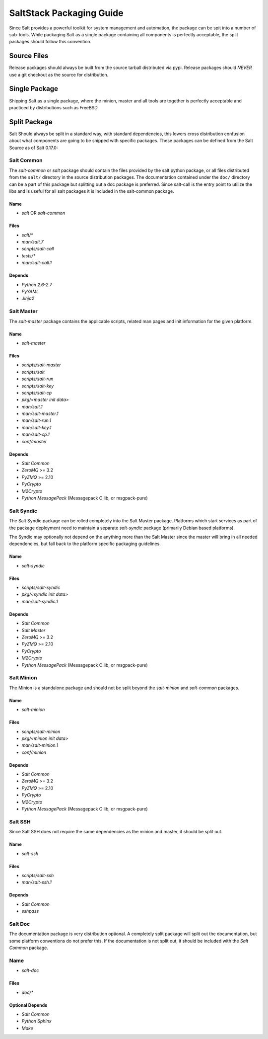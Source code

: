 =========================
SaltStack Packaging Guide
=========================

Since Salt provides a powerful toolkit for system management and automation,
the package can be spit into a number of sub-tools. While packaging Salt as
a single package containing all components is perfectly acceptable, the split
packages should follow this convention.

Source Files
============

Release packages should always be built from the source tarball distributed via
pypi. Release packages should *NEVER* use a git checkout as the source for
distribution.

Single Package
=============

Shipping Salt as a single package, where the minion, master and all tools are
together is perfectly acceptable and practiced by distributions such as
FreeBSD.

Split Package
=============

Salt Should always be split in a standard way, with standard dependencies, this lowers
cross distribution confusion about what components are going to be shipped with
specific packages. These packages can be defined from the Salt Source as of
Salt 0.17.0:

Salt Common
-----------

The `salt-common` or `salt` package should contain the files provided by the
salt python package, or all files distributed from the ``salt/`` directory in
the source distribution packages. The documentation contained under the
``doc/`` directory can be a part of this package but splitting out a doc
package is preferred.
Since salt-call is the entry point to utilize the libs and is useful for all
salt packages it is included in the salt-common package.

Name
~~~~

- `salt` OR `salt-common`

Files
~~~~~

- `salt/*`
- `man/salt.7`
- `scripts/salt-call`
- `tests/*`
- `man/salt-call.1`

Depends
~~~~~~~

- `Python 2.6-2.7`
- `PyYAML`
- `Jinja2`

Salt Master
-----------

The `salt-master` package contains the applicable scripts, related man
pages and init information for the given platform.

Name
~~~~

- `salt-master`

Files
~~~~~

- `scripts/salt-master`
- `scripts/salt`
- `scripts/salt-run`
- `scripts/salt-key`
- `scripts/salt-cp`
- `pkg/<master init data>`
- `man/salt.1`
- `man/salt-master.1`
- `man/salt-run.1`
- `man/salt-key.1`
- `man/salt-cp.1`
- `conf/master`

Depends
~~~~~~~

- `Salt Common`
- `ZeroMQ` >= 3.2
- `PyZMQ` >= 2.10
- `PyCrypto`
- `M2Crypto`
- `Python MessagePack` (Messagepack C lib, or msgpack-pure)

Salt Syndic
-----------

The Salt Syndic package can be rolled completely into the Salt Master package.
Platforms which start services as part of the package deployment need to
maintain a separate `salt-syndic` package (primarily Debian based platforms).

The Syndic may optionally not depend on the anything more than the Salt Master since
the master will bring in all needed dependencies, but fall back to the platform
specific packaging guidelines.

Name
~~~~

- `salt-syndic`

Files
~~~~~

- `scripts/salt-syndic`
- `pkg/<syndic init data>`
- `man/salt-syndic.1`

Depends
~~~~~~~

- `Salt Common`
- `Salt Master`
- `ZeroMQ` >= 3.2
- `PyZMQ` >= 2.10
- `PyCrypto`
- `M2Crypto`
- `Python MessagePack` (Messagepack C lib, or msgpack-pure)

Salt Minion
-----------

The Minion is a standalone package and should not be split beyond the
`salt-minion` and `salt-common` packages.

Name
~~~~

- `salt-minion`

Files
~~~~~

- `scripts/salt-minion`
- `pkg/<minion init data>`
- `man/salt-minion.1`
- `conf/minion`

Depends
~~~~~~~

- `Salt Common`
- `ZeroMQ` >= 3.2
- `PyZMQ` >= 2.10
- `PyCrypto`
- `M2Crypto`
- `Python MessagePack` (Messagepack C lib, or msgpack-pure)

Salt SSH
--------

Since Salt SSH does not require the same dependencies as the minion and master, it
should be split out.

Name
~~~~

- `salt-ssh`

Files
~~~~~

- `scripts/salt-ssh`
- `man/salt-ssh.1`

Depends
~~~~~~~

- `Salt Common`
- `sshpass`

Salt Doc
--------

The documentation package is very distribution optional. A completely split
package will split out the documentation, but some platform conventions do not
prefer this.
If the documentation is not split out, it should be included with the
`Salt Common` package.

Name
----

- `salt-doc`

Files
~~~~~

- `doc/*`

Optional Depends
~~~~~~~~~~~~~~~~

- `Salt Common`
- `Python Sphinx`
- `Make`
